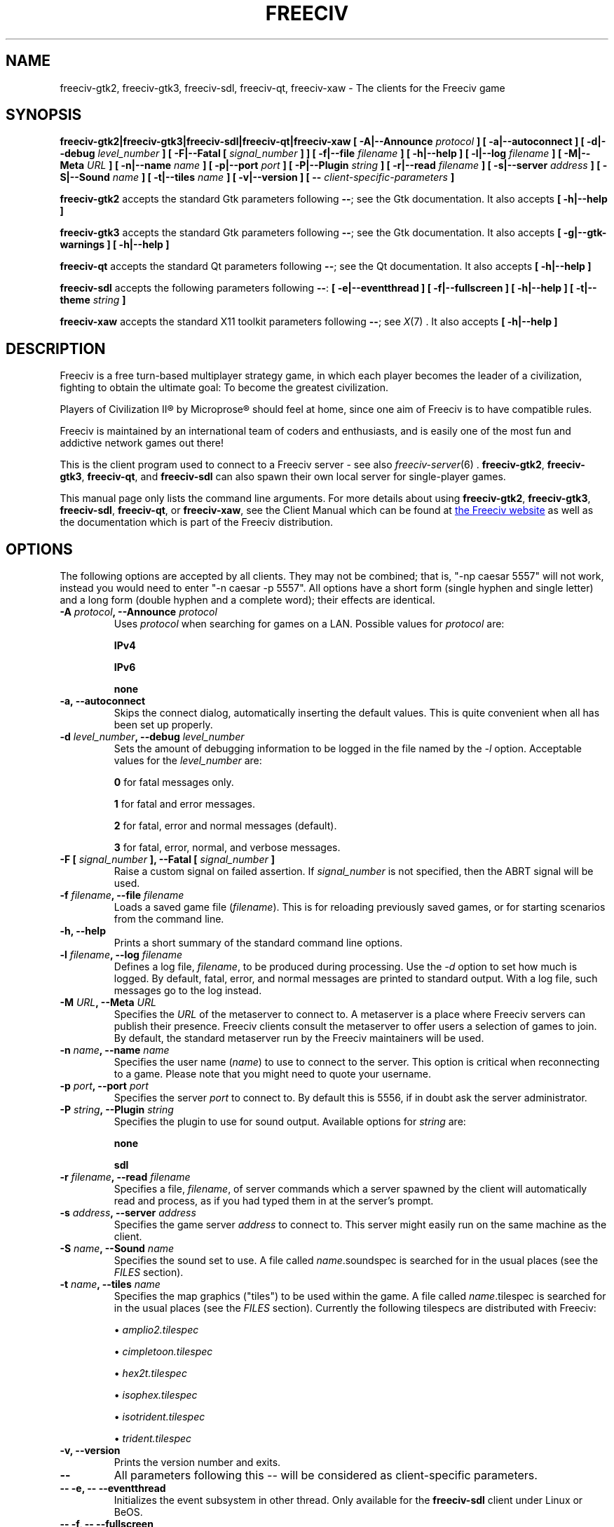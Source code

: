 .\" Freeciv - Copyright (C) 1996 - A Kjeldberg, L Gregersen, P Unold
.\"   This program is free software; you can redistribute it and/or modify
.\"   it under the terms of the GNU General Public License as published by
.\"   the Free Software Foundation; either version 2, or (at your option)
.\"   any later version.
.\"
.\"   This program is distributed in the hope that it will be useful,
.\"   but WITHOUT ANY WARRANTY; without even the implied warranty of
.\"   MERCHANTABILITY or FITNESS FOR A PARTICULAR PURPOSE.  See the
.\"   GNU General Public License for more details.
.\"
.TH FREECIV 6 "November 2nd 2016"
.SH NAME
freeciv-gtk2, freeciv-gtk3, freeciv-sdl, freeciv-qt, freeciv-xaw \
\- The clients for the Freeciv game
.SH SYNOPSIS
.B freeciv-gtk2|freeciv-gtk3|freeciv-sdl|freeciv-qt|freeciv-xaw \
[ \-A|\-\-Announce \fIprotocol\fP ] \
[ \-a|\-\-autoconnect ] \
[ \-d|\-\-debug \fIlevel_number\fP ] \
[ \-F|\-\-Fatal [ \fIsignal_number\fP ] ] \
[ \-f|\-\-file \fIfilename\fP ] \
[ \-h|\-\-help ] \
[ \-l|\-\-log \fIfilename\fP ] \
[ \-M|\-\-Meta \fIURL\fP ] \
[ \-n|\-\-name \fIname\fP ] \
[ \-p|\-\-port \fIport\fP ] \
[ \-P|\-\-Plugin \fIstring\fP ] \
[ \-r|\-\-read \fIfilename\fP ] \
[ \-s|\-\-server \fIaddress\fP ] \
[ \-S|\-\-Sound \fIname\fP ] \
[ \-t|\-\-tiles \fIname\fP ] \
[ \-v|\-\-version ] \
[ \-\- \fIclient-specific-parameters\fP ]

.B freeciv-gtk2
accepts the standard Gtk parameters following \fB\-\-\fP; see the Gtk
documentation. It also accepts
.B [ \-h|\-\-help ]

.B freeciv-gtk3
accepts the standard Gtk parameters following \fB\-\-\fP; see the Gtk
documentation. It also accepts
.B [ \-g|\-\-gtk-warnings ] \
[ \-h|\-\-help ]

.B freeciv-qt
accepts the standard Qt parameters following \fB\-\-\fP; see the Qt
documentation. It also accepts
.B [ \-h|\-\-help ]

.B freeciv-sdl
accepts the following parameters following \fB\-\-\fP:
.B [ \-e|\-\-eventthread ] \
[ \-f|\-\-fullscreen ] \
[ \-h|\-\-help ] \
[ \-t|\-\-theme \fIstring\fP ]

.B freeciv-xaw
accepts the standard X11 toolkit parameters following \fB\-\-\fP; see
.IR X (7)
\&. It also accepts
.B [ \-h|\-\-help ]

.SH DESCRIPTION
Freeciv is a free turn-based multiplayer strategy game, in which each player
becomes the leader of a civilization, fighting to obtain the ultimate goal:
To become the greatest civilization.

Players of Civilization II\*R by Microprose\*R should feel at home, since one
aim of Freeciv is to have compatible rules.

Freeciv is maintained by an international team of coders and enthusiasts, and is
easily one of the most fun and addictive network games out there!

This is the client program used to connect to a Freeciv server - see also
.IR freeciv-server (6)
\&. \fBfreeciv-gtk2\fP, \fBfreeciv-gtk3\fP, \fBfreeciv-qt\fP,
and \fBfreeciv-sdl\fP
can also spawn their own local server for single-player games.

This manual page only lists the command line arguments. For more details
about using \fBfreeciv-gtk2\fP, \fBfreeciv-gtk3\fP, \fBfreeciv-sdl\fP,
\fBfreeciv-qt\fP, or \fBfreeciv-xaw\fP, see the Client Manual which
can be found at
.UR http://www.freeciv.org/
the Freeciv website
.UE
as well as the documentation which is part of the Freeciv distribution.
.SH OPTIONS
The following options are accepted by all clients. They may not
be combined; that is, "\-np caesar 5557" will not work, instead you
would need to enter "\-n caesar \-p 5557". All options have a short
form (single hyphen and single letter) and a long form (double hyphen
and a complete word); their effects are identical.
.TP
.BI "\-A \fIprotocol\fP, \-\-Announce \fIprotocol\fP"
Uses \fIprotocol\fP when searching for games on a LAN.
Possible values for \fIprotocol\fP are:

\fBIPv4\fP

\fBIPv6\fP

\fBnone\fP
.TP
.BI "\-a, \-\-autoconnect"
Skips the connect dialog, automatically inserting the default values. This is
quite convenient when all has been set up properly.
.TP
.BI "\-d \fIlevel_number\fP, \-\-debug \fIlevel_number\fP"
Sets the amount of debugging information to be logged in the file named by the
.I \-l
option. Acceptable values for the \fIlevel_number\fP are:

\fB0\fP    for fatal messages only.

\fB1\fP    for fatal and error messages.

\fB2\fP    for fatal, error and normal messages (default).

\fB3\fP    for fatal, error, normal, and verbose messages.

.TP
.BI "\-F [ \fIsignal_number\fP ], \-\-Fatal [ \fIsignal_number\fP ]"
Raise a custom signal on failed assertion.  If \fIsignal_number\fP is not
specified, then the ABRT signal will be used.
.TP
.BI "\-f \fIfilename\fP, \-\-file \fIfilename\fP"
Loads a saved game file (\fIfilename\fP). This is for reloading previously
saved games, or for starting scenarios from the command line.
.TP
.BI "\-h, \-\-help"
Prints a short summary of the standard command line options.
.TP
.BI "\-l \fIfilename\fP, \-\-log \fIfilename\fP"
Defines a log file, \fIfilename\fP, to be produced during processing. Use the
.I \-d
option to set how much is logged.  By default, fatal, error, and normal
messages are printed to standard output.  With a log file, such messages go
to the log instead.
.TP
.BI "\-M \fIURL\fP, \-\-Meta \fIURL\fP"
Specifies the \fIURL\fP of the metaserver to connect to. A metaserver is a
place where Freeciv servers can publish their presence. Freeciv clients consult
the metaserver to offer users a selection of games to join. By default, the 
standard metaserver run by the Freeciv maintainers will be used. 
.TP
.BI "\-n \fIname\fP, \-\-name \fIname\fP"
Specifies the user name (\fIname\fP) to use to connect to the server. This
option is critical when reconnecting to a game. Please note that you might
need to quote your username.
.TP
.BI "\-p \fIport\fP, \-\-port \fIport\fP"
Specifies the server \fIport\fP to connect to. By default this is 5556, if in 
doubt ask the server administrator.
.TP
.BI "\-P \fIstring\fP, \-\-Plugin \fIstring\fP"
Specifies the plugin to use for sound output.  Available options  for 
\fIstring\fP are:

\fBnone\fP

\fBsdl\fP

.TP
.BI "\-r \fIfilename\fP, \-\-read \fIfilename\fP"
Specifies a file, \fIfilename\fP, of server commands which a server spawned
by the client will automatically read and process, as if you had typed them in
at the server's prompt.
.TP
.BI "\-s \fIaddress\fP, \-\-server \fIaddress\fP"
Specifies the game server \fIaddress\fP to connect to. This server might easily
run on the same machine as the client.
.TP
.BI "\-S \fIname\fP, \-\-Sound \fIname\fP"
Specifies the sound set to use. A file called \fIname\fP.soundspec is searched
for in the usual places (see the \fIFILES\fP section).
.TP
.BI "\-t \fIname\fP, \-\-tiles \fIname\fP"
Specifies the map graphics ("tiles") to be used within the game. A file called
\fIname\fP.tilespec is searched for in the usual places (see the \fIFILES\fP
section). Currently the following tilespecs are distributed with Freeciv:

\(bu
.I amplio2.tilespec

\(bu
.I cimpletoon.tilespec

\(bu
.I hex2t.tilespec

\(bu
.I isophex.tilespec

\(bu
.I isotrident.tilespec

\(bu
.I trident.tilespec
.TP
.BI "\-v, \-\-version"
Prints the version number and exits.
.TP
.BI "\-\-"
All parameters following this \fI\-\-\fP will be considered as client-specific
parameters.
.TP
.BI "\-\- \-e, \-\- \-\-eventthread"
Initializes the event subsystem in other thread.  Only available for the
\fBfreeciv-sdl\fP client under Linux or BeOS.
.TP
.BI "\-\- \-f, \-\- \-\-fullscreen"
Starts the client in full screen mode.  Only implemented in the
\fBfreeciv-sdl\fP client.
.TP
.BI "\-\- \-h, \-\- \-\-help"
Print the client-specific parameter help.
.TP
.BI "\-\- \-t \fItheme\fP, \-\- \-\-theme \fItheme\fP"
Use a particular GUI theme.  Only implemented in the \fBfreeciv-sdl\fP client.
.SH "EXAMPLES"
.TP
.B "freeciv-gtk2 \-\-name ""King Richard"" \-\-server io.daimi.aau.dk"
Starts the GTK2 client using the name \fIKing Richard\fP and connecting
to the server at \fIio.daimi.aau.dk\fP.
.TP
.B freeciv-sdl \-a \-t trident
Starts the SDL client with the \fItrident\fP tiles and autoconnects to
\fIlocalhost\fP.
.SH FILES
.TP
.BI ~/.freeciv-client-rc-\fI[version-number]\fP
This is where your local settings will be stored.
.TP
.BI tilespecs
These are searched for in the data path; see \fIENVIRONMENT\fP.
.TP
.BI soundspecs
These are searched for in the data path; see \fIENVIRONMENT\fP.
.PP
The
.IR freeciv-modpack (6)
utility can be used to locate and download additional content such as
tilesets and soundsets and (for client-spawned servers only) scenarios
and rulesets; it saves files under ~/.freeciv .
.SH ENVIRONMENT
The Freeciv client accepts these environment variables:
.TP
.BI FREECIV_CAPS
A string containing a list of "capabilities" provided by the server. The
compiled-in default should be correct for most purposes, but if you are familiar
with the capability facility in the source you may use it to enforce some
constraints between clients and server.
.TP
.BI FREECIV_COMPRESSION_LEVEL
Sets the compression level for network traffic.
.TP
.BI FREECIV_DATA_ENCODING
Sets the character encoding used for data files, savegames, and network
strings). This should not normally be changed from the default of UTF-8,
since that is the format of the supplied rulesets and the standard
network protocol.
.TP
.BI FREECIV_INTERNAL_ENCODING
Sets the character encoding used internally by the \fBfreeciv\fP client.
This generally needs to match the GUI toolkit, so its default depends
on the specific client; most clients default to UTF-8.
.TP
.BI FREECIV_LOCAL_ENCODING
Sets the local character encoding (used for the command line and terminal
output). The default is inferred from other aspects of the environment.
.TP 
.BI FREECIV_MULTICAST_GROUP
Sets the multicast group (for the LAN tab).
.TP
.BI FREECIV_DATA_PATH
A colon separated list of directories pointing to the
.B freeciv
data directories. By default Freeciv looks in the following directories,
in order, for any data files: the current directory; the "data" subdirectory
of the current directory; the subdirectory ".freeciv/2.5" in the user's
home directory; and the directory where the files are placed by running
"make install".  If not set,
.BI FREECIV_PATH
is checked before these defaults are used.
.TP
.BI FREECIV_SAVE_PATH
A colon separated list of directories pointing to the
.B freeciv
save directories. By default Freeciv looks in the following directories,
in order, for save files: the current directory; and the subdirectory
".freeciv/saves" in the user's home directory.  If not set, \fBFREECIV_PATH\fP
is checked before these defaults are used; in this case Freeciv also
looks in "saves" potential subdirectories.

(This does not affect where the server spawned by the client creates save
game files; these are always created in ".freeciv/saves" in the user's
home directory.)
.TP
.BI FREECIV_SCENARIO_PATH
A colon separated list of directories pointing to the
.B freeciv
scenario directories. By default Freeciv looks in the following directories,
in order, for scenario files: the current directory; the "data/scenarios"
subdirectory of the current directory; the subdirectories
".freeciv/2.5/scenarios" and then ".freeciv/scenarios"
in the user's home directory; and the directory where the files are placed
by running "make install".  If not set, \fBFREECIV_PATH\fP
is checked before these defaults are used; in this case Freeciv also
looks in "scenario" and "scenarios" potential subdirectories.

(This does not affect where the server spawned by the client creates scenario
files; these are always created in ".freeciv/scenarios" in the user's
home directory.)
.TP
.BI FREECIV_PATH
A colon separated list of directories to look for various files.
This variable has no effect if \fBFREECIV_DATA_PATH\fP,
\fBFREECIV_SAVE_PATH\fP and \fBFREECIV_SCENARIO_PATH\fP are defined
together; those variables are the recommended way to override paths, with
\fBFREECIV_PATH\fP provided for backward compatibility with older versions
of Freeciv. The precise search path depends on the type of file being
searched for.
.TP
.BI FREECIV_OPT
Specifies a file to contain local settings, instead of
~/.freeciv-client-rc-\fI[version-number]\fP.
.TP
.BI HOME
Specifies the user's home directory.
.TP
.BI http_proxy
Set this variable accordingly when using a proxy.
.TP
\fBLANG\fP  or  \fBLANGUAGE\fP
Sets the language and locale on some platforms.
.TP
\fBLC_ALL\fP  or  \fBLC_CTYPE\fP
Similar to LANG (see documentation for your system).
.TP
.BI USER
Specifies the username of the current user.
.SH BUGS
Please report bugs to
.UR https://www.hostedredmine.com/projects/freeciv
the Freeciv bug tracker
.UE
\&.

.SH "MORE INFO"
See the
.UR http://www.freeciv.org/
Freeciv homepage
.UE
\&.

Updates and new info is first posted there.
.SH AUTHORS
The Freeciv Team <freeciv-dev AT freelists.org>.

This manpage was originally put together by Florian Ernst 
<florian_ernst AT gmx.net> using the Client Manual and the comments in the 
sourcecode. It was updated by Ben Bettin <bwbettin AT gmail.com> to add new
features, integrate information from the website's online documentation, and 
for slight formatting adjustments. Feel free to use it as you wish.

.SH "SEE ALSO"
.IR freeciv-server (6)
.IR freeciv-modpack (6)
and the Client Manual at the Freeciv homepage.
